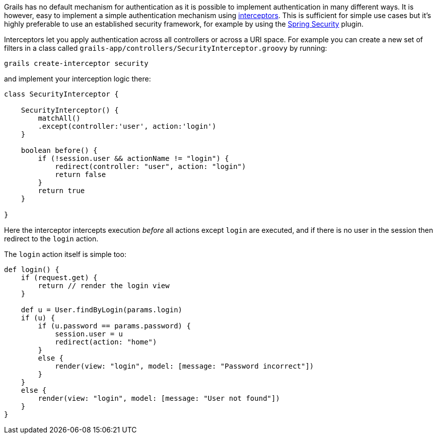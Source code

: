 Grails has no default mechanism for authentication as it is possible to implement authentication in many different ways. It is however, easy to implement a simple authentication mechanism using link:theWebLayer.html#interceptors[interceptors]. This is sufficient for simple use cases but it's highly preferable to use an established security framework, for example by using the <<springSecurity,Spring Security>> plugin.

Interceptors let you apply authentication across all controllers or across a URI space. For example you can create a new set of filters in a class called `grails-app/controllers/SecurityInterceptor.groovy` by running:

[source,groovy]
----
grails create-interceptor security
----

and implement your interception logic there:

[source,groovy]
----
class SecurityInterceptor {

    SecurityInterceptor() {
        matchAll()
        .except(controller:'user', action:'login')
    }

    boolean before() {
        if (!session.user && actionName != "login") {
            redirect(controller: "user", action: "login")
            return false
        }
        return true
    }

}
----

Here the interceptor intercepts execution _before_ all actions except `login` are executed, and if there is no user in the session then redirect to the `login` action.

The `login` action itself is simple too:

[source,groovy]
----
def login() {
    if (request.get) {
        return // render the login view
    }

    def u = User.findByLogin(params.login)
    if (u) {
        if (u.password == params.password) {
            session.user = u
            redirect(action: "home")
        }
        else {
            render(view: "login", model: [message: "Password incorrect"])
        }
    }
    else {
        render(view: "login", model: [message: "User not found"])
    }
}
----
